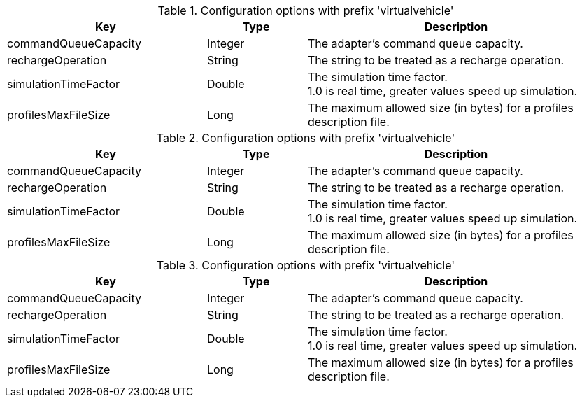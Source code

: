 .Configuration options with prefix 'virtualvehicle'
[cols="2,1,3", options="header"]
|===
|Key
|Type
|Description

|commandQueueCapacity
|Integer
|The adapter's command queue capacity.

|rechargeOperation
|String
|The string to be treated as a recharge operation.

|simulationTimeFactor
|Double
|The simulation time factor. +
1.0 is real time, greater values speed up simulation.

|profilesMaxFileSize
|Long
|The maximum allowed size (in bytes) for a profiles description file.

|===

.Configuration options with prefix 'virtualvehicle'
[cols="2,1,3", options="header"]
|===
|Key
|Type
|Description

|commandQueueCapacity
|Integer
|The adapter's command queue capacity.

|rechargeOperation
|String
|The string to be treated as a recharge operation.

|simulationTimeFactor
|Double
|The simulation time factor. +
1.0 is real time, greater values speed up simulation.

|profilesMaxFileSize
|Long
|The maximum allowed size (in bytes) for a profiles description file.

|===

.Configuration options with prefix 'virtualvehicle'
[cols="2,1,3", options="header"]
|===
|Key
|Type
|Description

|commandQueueCapacity
|Integer
|The adapter's command queue capacity.

|rechargeOperation
|String
|The string to be treated as a recharge operation.

|simulationTimeFactor
|Double
|The simulation time factor. +
1.0 is real time, greater values speed up simulation.

|profilesMaxFileSize
|Long
|The maximum allowed size (in bytes) for a profiles description file.

|===

